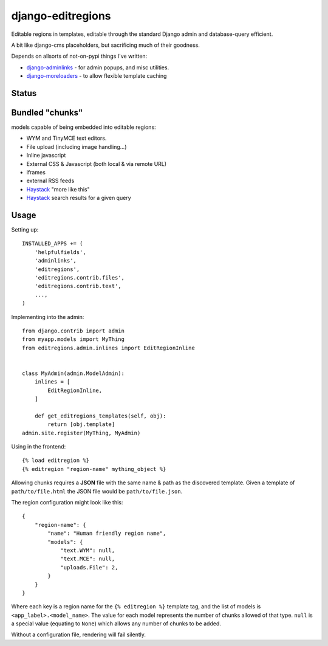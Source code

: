 django-editregions
==================

Editable regions in templates, editable through the standard Django
admin and database-query efficient.

A bit like django-cms placeholders, but sacrificing much of their
goodness.

Depends on allsorts of not-on-pypi things I've written:

* `django-adminlinks`_ - for admin popups, and misc utilities.
* `django-moreloaders`_ - to allow flexible template caching

.. _django-adminlinks: https://github.com/kezabelle/django-adminlinks
.. _django-moreloaders: https://github.com/kezabelle/django-moreloaders

Status
------



Bundled "chunks"
----------------

models capable of being embedded into editable regions:

* WYM and TinyMCE text editors.
* File upload (including image handling...)
* Inline javascript
* External CSS & Javascript (both local & via remote URL)
* iframes
* external RSS feeds
* `Haystack`_ "more like this"
* `Haystack`_ search results for a given query

.. _Haystack: https://github.com/toastdriven/django-haystack

Usage
-----

Setting up::

    INSTALLED_APPS += (
        'helpfulfields',
        'adminlinks',
        'editregions',
        'editregions.contrib.files',
        'editregions.contrib.text',
        ...,
    )


Implementing into the admin::

    from django.contrib import admin
    from myapp.models import MyThing
    from editregions.admin.inlines import EditRegionInline


    class MyAdmin(admin.ModelAdmin):
        inlines = [
            EditRegionInline,
        ]

        def get_editregions_templates(self, obj):
            return [obj.template]
    admin.site.register(MyThing, MyAdmin)

Using in the frontend::

    {% load editregion %}
    {% editregion "region-name" mything_object %}

Allowing chunks requires a **JSON** file with the same name & path
as the discovered template. Given a template of ``path/to/file.html``
the JSON file would be ``path/to/file.json``.

The region configuration might look like this::

    {
        "region-name": {
            "name": "Human friendly region name",
            "models": {
                "text.WYM": null,
                "text.MCE": null,
                "uploads.File": 2,
            }
        }
    }

Where each key is a region name for the ``{% editregion %}`` template tag,
and the list of models is ``<app_label>.<model_name>``. The value for
each model represents the number of chunks allowed of that type. ``null``
is a special value (equating to ``None``) which allows any number of chunks
to be added.

Without a configuration file, rendering will fail silently.
